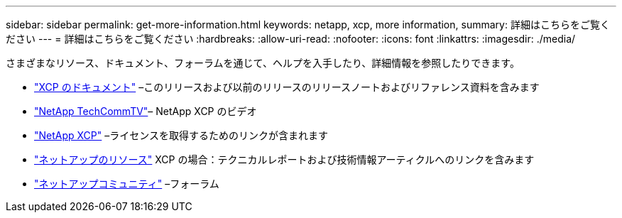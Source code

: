 ---
sidebar: sidebar 
permalink: get-more-information.html 
keywords: netapp, xcp, more information, 
summary: 詳細はこちらをご覧ください 
---
= 詳細はこちらをご覧ください
:hardbreaks:
:allow-uri-read: 
:nofooter: 
:icons: font
:linkattrs: 
:imagesdir: ./media/


さまざまなリソース、ドキュメント、フォーラムを通じて、ヘルプを入手したり、詳細情報を参照したりできます。

* link:https://mysupport.netapp.com/documentation/productlibrary/index.html?productID=63064["XCP のドキュメント"^] –このリリースおよび以前のリリースのリリースノートおよびリファレンス資料を含みます
* link:https://www.youtube.com/user/NetAppTechCommTV/search?query=xcp["NetApp TechCommTV"^]– NetApp XCP のビデオ
* link:https://xcp.netapp.com/["NetApp XCP"^] –ライセンスを取得するためのリンクが含まれます
* link:https://www.netapp.com/search/#q=xcp&sort=relevancy&f:@language=English["ネットアップのリソース"^] XCP の場合：テクニカルレポートおよび技術情報アーティクルへのリンクを含みます
* link:https://community.netapp.com/["ネットアップコミュニティ"^] –フォーラム

